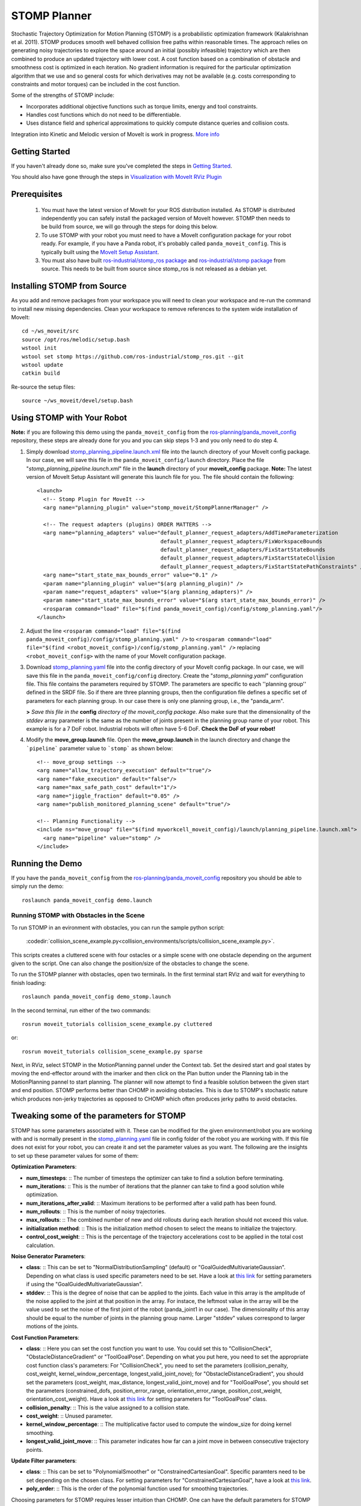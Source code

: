 STOMP Planner
=============

.. image:: stomp.png
   :width: 700px

Stochastic Trajectory Optimization for Motion Planning (STOMP) is a probabilistic optimization framework (Kalakrishnan et al. 2011). STOMP produces smooth well behaved collision free paths within reasonable times. The approach relies on generating noisy trajectories to explore the space around an initial (possibly infeasible) trajectory which are then combined to produce an updated trajectory with lower cost. A cost function based on a combination of obstacle and smoothness cost is optimized in each iteration. No gradient information is required for the particular optimization algorithm that we use and so general costs for which derivatives may not be available (e.g. costs corresponding to constraints and motor torques) can be included in the cost function.

Some of the strengths of STOMP include:

- Incorporates additional objective functions such as torque limits, energy and tool constraints.
- Handles cost functions which do not need to be differentiable.
- Uses distance field and spherical approximations to quickly compute distance queries and collision costs.

Integration into Kinetic and Melodic version of MoveIt is work in progress. `More info <https://www.sachinchitta.org/uploads/2/2/5/7/22571428/kalakrishnan_icra_2011.pdf>`_

Getting Started
---------------
If you haven't already done so, make sure you've completed the steps in `Getting Started <../getting_started/getting_started.html>`_.

You should also have gone through the steps in `Visualization with MoveIt RViz Plugin <../quickstart_in_rviz/quickstart_in_rviz_tutorial.html>`_

Prerequisites
-------------
 1. You must have the latest version of MoveIt for your ROS distribution installed. As STOMP is distributed independently you can safely install the packaged version of MoveIt however. STOMP then needs to be build from source, we will go through the steps for doing this below.
 2. To use STOMP with your robot you must need to have a MoveIt configuration package for your robot ready. For example, if you have a Panda robot, it's probably called ``panda_moveit_config``. This is typically built using the `MoveIt Setup Assistant <../setup_assistant/setup_assistant_tutorial.html>`_.
 3. You must also have built `ros-industrial/stomp_ros package <https://github.com/ros-industrial/stomp_ros>`_ and  `ros-industrial/stomp package <https://github.com/ros-industrial/stomp>`_ from source. This needs to be built from source since stomp_ros is not released as a debian yet.

Installing STOMP from Source
------------------------------
As you add and remove packages from your workspace you will need to clean your workspace and re-run the command to install new missing dependencies. Clean your workspace to remove references to the system wide installation of MoveIt: ::

  cd ~/ws_moveit/src
  source /opt/ros/melodic/setup.bash
  wstool init
  wstool set stomp https://github.com/ros-industrial/stomp_ros.git --git
  wstool update
  catkin build

Re-source the setup files: ::

  source ~/ws_moveit/devel/setup.bash

Using STOMP with Your Robot
---------------------------
**Note:** if you are following this demo using the ``panda_moveit_config`` from the `ros-planning/panda_moveit_config <https://github.com/ros-planning/panda_moveit_config>`_ repository, these steps are already done for you and you can skip steps 1-3 and you only need to do step 4.

#. Simply download `stomp_planning_pipeline.launch.xml <https://github.com/ros-planning/panda_moveit_config/blob/melodic-devel/launch/stomp_planning_pipeline.launch.xml>`_ file into the launch directory of your MoveIt config package. In our case, we will save this file in the ``panda_moveit_config/launch`` directory. Place the file "*stomp_planning_pipeline.launch.xml*" file in the **launch** directory of your **moveit_config** package. **Note:** The latest version of MoveIt Setup Assistant will generate this launch file for you. The file should contain the following: ::

    <launch>
      <!-- Stomp Plugin for MoveIt -->
      <arg name="planning_plugin" value="stomp_moveit/StompPlannerManager" />

      <!-- The request adapters (plugins) ORDER MATTERS -->
      <arg name="planning_adapters" value="default_planner_request_adapters/AddTimeParameterization
                                           default_planner_request_adapters/FixWorkspaceBounds
                                           default_planner_request_adapters/FixStartStateBounds
                                           default_planner_request_adapters/FixStartStateCollision
                                           default_planner_request_adapters/FixStartStatePathConstraints" />
      <arg name="start_state_max_bounds_error" value="0.1" />
      <param name="planning_plugin" value="$(arg planning_plugin)" />
      <param name="request_adapters" value="$(arg planning_adapters)" />
      <param name="start_state_max_bounds_error" value="$(arg start_state_max_bounds_error)" />
      <rosparam command="load" file="$(find panda_moveit_config)/config/stomp_planning.yaml"/>
    </launch>

#. Adjust the line ``<rosparam command="load" file="$(find panda_moveit_config)/config/stomp_planning.yaml" />`` to ``<rosparam command="load" file="$(find <robot_moveit_config>)/config/stomp_planning.yaml" />`` replacing ``<robot_moveit_config>`` with the name of your MoveIt configuration package.
#. Download `stomp_planning.yaml <https://github.com/ros-planning/panda_moveit_config/blob/melodic-devel/config/stomp_planning.yaml>`_ file into the config directory of your MoveIt config package. In our case, we will save this file in the ``panda_moveit_config/config`` directory. Create the "*stomp_planning.yaml*" configuration file. This file contains the parameters required by STOMP.  The parameters are specific to each ''planning group'' defined in   the SRDF file.  So if there are three planning groups, then the configuration file defines a specific set of parameters for each  planning group. In our case there is only one planning group, i.e., the "panda_arm".

   **>** *Save this file in the* **config** *directory of the moveit_config package*. Also make sure that the dimensionality of the `stddev` array parameter is the same as the number of joints present in the planning group name of your robot. This example is for a 7 DoF robot. Industrial robots will often have 5-6 DoF. **Check the DoF of your robot!**

#. Modify the **move_group.launch** file. Open the **move_group.launch** in the launch directory and change the ```pipeline``` parameter value to ```stomp``` as shown below: ::

    <!-- move_group settings -->
    <arg name="allow_trajectory_execution" default="true"/>
    <arg name="fake_execution" default="false"/>
    <arg name="max_safe_path_cost" default="1"/>
    <arg name="jiggle_fraction" default="0.05" />
    <arg name="publish_monitored_planning_scene" default="true"/>

    <!-- Planning Functionality -->
    <include ns="move_group" file="$(find myworkcell_moveit_config)/launch/planning_pipeline.launch.xml">
      <arg name="pipeline" value="stomp" />
    </include>

Running the Demo
----------------
If you have the ``panda_moveit_config`` from the `ros-planning/panda_moveit_config <https://github.com/ros-planning/panda_moveit_config>`_ repository you should be able to simply run the demo: ::

  roslaunch panda_moveit_config demo.launch

Running STOMP with Obstacles in the Scene
+++++++++++++++++++++++++++++++++++++++++
To run STOMP in an evironment with obstacles, you can run the sample python script:

  :codedir:`collision_scene_example.py<collision_environments/scripts/collision_scene_example.py>`.

This scripts creates a cluttered scene with four ostacles or a simple scene with one obstacle depending on the argument given to the script. One can also change the position/size of the obstacles to change the scene.

To run the STOMP planner with obstacles, open two terminals. In the first terminal start RViz and wait for everything to finish loading: ::

  roslaunch panda_moveit_config demo_stomp.launch

In the second terminal, run either of the two commands: ::

  rosrun moveit_tutorials collision_scene_example.py cluttered

or: ::

  rosrun moveit_tutorials collision_scene_example.py sparse

Next, in RViz, select STOMP in the MotionPlanning pannel under the Context tab. Set the desired start and goal states by moving the end-effector around with the imarker and then click on the Plan button under the Planning tab in the MotionPlanning pannel to start planning. The planner will now attempt to find a feasible solution between the given start and end position. STOMP performs better than CHOMP in avoiding obstacles. This is due to STOMP's stochastic nature which produces non-jerky trajectories as opposed to CHOMP which often produces jerky paths to avoid obstacles.

Tweaking some of the parameters for STOMP
-----------------------------------------
STOMP has some parameters associated with it. These can be modified for the given environment/robot you are working with and is normally present in the `stomp_planning.yaml <https://github.com/ros-planning/panda_moveit_config/blob/melodic-devel/config/stomp_planning.yaml>`_ file in config folder of the robot you are working with. If this file does not exist for your robot, you can create it and set the parameter values as you want. The following are the insights to set up these parameter values for some of them:

**Optimization Parameters**:

- **num_timesteps**: ::
  The number of timesteps the optimizer can take to find a solution before terminating.

- **num_iterations**: ::
  This is the number of iterations that the planner can take to find a good solution while optimization.

- **num_iterations_after_valid**: ::
  Maximum iterations to be performed after a valid path has been found.

- **num_rollouts**: ::
  This is the number of noisy trajectories.

- **max_rollouts**: ::
  The combined number of new and old rollouts during each iteration should not exceed this value.

- **initialization method**: ::
  This is the initialization method chosen to select the means to initialize the trajectory.

- **control_cost_weight**: ::
  This is the percentage of the trajectory accelerations cost to be applied in the total cost calculation.

**Noise Generator Parameters**:

- **class**: ::
  This can be set to "NormalDistributionSampling" (default) or "GoalGuidedMultivariateGaussian". Depending on what class is used specific parameters need to be set. Have a look at `this link <https://github.com/ros-industrial/industrial_moveit/blob/kinetic-devel/stomp_plugins/example_pages.dox>`_ for setting parameters if using the "GoalGuidedMultivariateGaussian".

- **stddev**: ::
  This is the degree of noise that can be applied to the joints. Each value in this array is the amplitude of the noise applied to the joint at that position in the array. For instace, the leftmost value in the array will be the value used to set the noise of the first joint of the robot (panda_joint1 in our case). The dimensionality of this array should be equal to the number of joints in the planning group name. Larger "stddev" values correspond to larger motions of the joints.

**Cost Function Parameters**:

- **class**: ::
  Here you can set the cost function you want to use. You could set this to "CollisionCheck", "ObstacleDistanceGradient" or "ToolGoalPose". Depending on what you put here, you need to set the appropriate cost function class's parameters: For "CollisionCheck", you need to set the parameters (collision_penalty, cost_weight, kernel_window_percentage, longest_valid_joint_nove); for "ObstacleDistanceGradient", you should set the parameters (cost_weight, max_distance, longest_valid_joint_move) and for "ToolGoalPose", you should set the parameters (constrained_dofs, position_error_range, orientation_error_range, position_cost_weight, orientation_cost_weight). Have a look at `this link <https://github.com/ros-industrial/industrial_moveit/blob/kinetic-devel/stomp_plugins/example_pages.dox>`_ for setting parameters for "ToolGoalPose" class.

- **collision_penalty**: ::
  This is the value assigned to a collision state.

- **cost_weight**: ::
  Unused parameter.

- **kernel_window_percentage**: ::
  The multiplicative factor used to compute the window_size for doing kernel smoothing.

- **longest_valid_joint_move**: ::
  This parameter indicates how far can a joint move in between consecutive trajectory points.

**Update Filter parameters**:

- **class**: ::
  This can be set to "PolynomialSmoother" or "ConstrainedCartesianGoal". Specific paramters need to be set depending on the chosen class. For setting parameters for "ConstrainedCartesianGoal", have a look at `this link <https://github.com/ros-industrial/industrial_moveit/blob/kinetic-devel/stomp_plugins/example_pages.dox>`_.

- **poly_order**: ::
  This is the order of the polynomial function used for smoothing trajectories.


Choosing parameters for STOMP requires lesser intuition than CHOMP. One can have the default parameters for STOMP and this works well in most environments. However you could increase the number of timesteps, number of rollouts and play around with the stddev array for STOMP to perform well under complicated environments so that STOMP can find an optimal path in these situations. Alternatively you can try different cost functions, noise generators, update filter classes by setting whichever ones you want in the stomp_config.yaml file.


Difference between plans obtained by STOMP, CHOMP and OMPL
----------------------------------------------------------

In this section a distinction is made between paths obtained from STOMP, CHOMP and OMPL. Some of the moveIt planners tend to produce jerky trajectories and may introduce unnecessary robot movements. A post processing smoothing step is usually needed. In contrast as STOMP tends to produce smooth well behaved motion plans in a short time, there is no need for a post processing smoothing step as required by some other motion planners. CHOMP optimizes a given initial naive trajectory based on convarient and functional gradient approaches. CHOMP is entirely based on trajectory optimization. OMPL is an open source library for sampling based / randomized motion planning algorithms.  Sampling based algorithms are probabilistically complete: a solution would be eventually found if one exists, however non-existence of a solution cannot be reported. These algorithms are efficient and usually find a solution quickly. Now a qualitative analysis is performed for these planners below:

- **Local Minima Handling**: ::
  STOMP can avoid local minima due to its stochastic nature. CHOMP however is prone to and gets often stuck in local minima, thereby avoiding an optimal solution. As per the STOMP and CHOMP papers, STOMP performs better. CHOMP however due to its gradient based nature gets stuck in local minima and is often not able to find solution or returns sub-optimal solutions.

- **Time requirements**: ::
  The execution times are comparable, even though CHOMP requires more iterations to achieve success than STOMP. This is mainly because each iteration of STOMP requires multiple trajectory cost evaluations, but can make larger steps in a more stable fashion than the CHOMP gradient update rule. OMPL algorithms are efficient and usually find a solution quickly.

- **Parameter tuning**: ::
    CHOMP generally requires additional parameter tuning than STOMP to obtain a successful solution. OMPL does not require a lot of parameter tuning, the default parameters do a good job in most situations.

- **Obstacle Handling**: ::
    For scenes containing obstacles, STOMP often is able to successfully avoid obstacles due to its stochastic nature. CHOMP however generates paths which do not prefer smooth trajectories by addition of some noise (*ridge_factor*) in the cost function for the dynamical quantities of the robot (like acceleration, velocity). OMPL also generates collision free smooth paths in the presence of obstacles.

Running STOMP Unit Tests
------------------------

For running the unit tests, you must have the `stomp_core <https://github.com/ros-industrial/industrial_moveit/tree/kinetic-devel/stomp_core>`_ package from `ros-industrial/industrial_moveit <https://github.com/ros-industrial/industrial_moveit>`_ repository. If these tests run successfully, this implies STOMP is successfully built and running on your system. To run the STOMP unit tests, open a terminal and do the following in your catkin workspace: ::

  catkin_make run_tests_stomp_moveit stomp_moveit_utest
